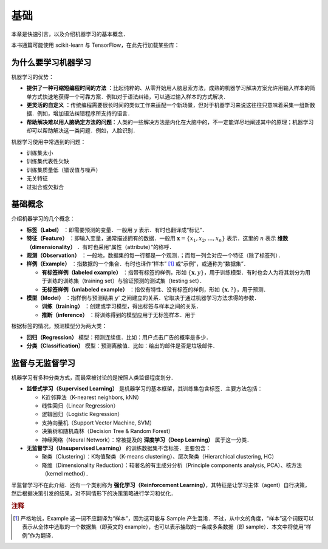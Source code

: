 基础
===============

本章是快速引言，以及介绍机器学习的基本概念．

本书通篇可能使用 scikit-learn 与 TensorFlow，在此先行加载某些库：

.. ipython:: python

   import numpy as np
   import matplotlib.pyplot as plt


为什么要学习机器学习
---------------------

机器学习的优势：

*  **提供了一种可缩短编程时间的方法** ：比起纯粹的、从零开始用人脑思索方法，成熟的机器学习解决方案允许用输入样本的简单方式快速地获得一个可靠方案．例如对于语法纠错，可以通过输入样本的方式解决．
*  **更灵活的自定义** ：传统编程需要很长时间的类似工作来适配一个新场景，但对于机器学习来说这往往只意味着采集一组新数据．例如，增加语法纠错程序所支持的语言．
* **帮助解决难以用人脑确定方法的问题**：人类的一些解决方法是内化在大脑中的，不一定能详尽地阐述其中的原理；机器学习却可以帮助解决这一类问题．例如，人脸识别．


机器学习使用中常遇到的问题：

* 训练集太小
* 训练集代表性欠缺
* 训练集质量低（错误值与噪声）
* 无关特征
* 过拟合或欠拟合


基础概念
----------------------

介绍机器学习的几个概念：

* **标签（Label）** ：即需要预测的变量．一般用 :math:`y` 表示．有时也翻译成“标记”．
* **特征（Feature）** ：即输入变量，通常描述拥有的数据．一般用 :math:`\boldsymbol{x} = \{x_1, x_2, \ldots, x_n\}` 表示．这里的 :math:`n` 表示 **维数（dimensionality）** ．有时也采用“属性（attribute）”的称呼．
* **观测（Observation）** ：一般地，数据集的每一行都是一个观测．；而每一列会对应一个特征（除了标签列）．
* **样例（Example）** ：指数据的一个集合．有时也译作“样本” [#f1]_ 或“示例”，或通称为“数据集”．

  * **有标签样例（labeled example）** ：指带有标签的样例，形如 :math:`\{\boldsymbol{x}, y\}`，用于训练模型．有时也会人为将其划分为用于训练的训练集（training set）与验证预测的测试集（testing set）．
  * **无标签样例（unlabeled example）** ：指仅有特性、没有标签的样例，形如 :math:`\{\boldsymbol{x}, ?\}`，用于预测．

* **模型（Model）** ：指样例与预测结果 :math:`y'` 之间建立的关系．它取决于通过机器学习方法求得的参数． 

  * **训练（training）** ：创建或学习模型，得出标签与样本之间的关系．
  * **推断（inference）** ：将训练得到的模型应用于无标签样本．用于


根据标签的情况，预测模型分为两大类：

* **回归（Regression）** 模型：预测连续值．比如：用户点击广告的概率是多少．
* **分类（Classification）** 模型：预测离散值．比如：给出的邮件是否是垃圾邮件．


监督与无监督学习
------------------

机器学习有多种分类方式，而最常被讨论的是按照人类监督程度划分．

* **监督式学习（Supervised Learning）** 是机器学习的基本框架，其训练集包含标签．主要方法包括：

  * K近邻算法（K-nearest neighbors, kNN）
  * 线性回归（Linear Regression）
  * 逻辑回归（Logistic Regression）
  * 支持向量机（Support Vector Machine, SVM）
  * 决策树和随机森林（Decision Tree & Random Forest）
  * 神经网络（Neural Network）：常被提及的 **深度学习（Deep Learning）** 属于这一分类．

* **无监督学习（Unsupervised Learning）** 的训练数据集不含标签．主要包含：

  * 聚类（Clustering）：K均值聚类（K-means clustering）、层次聚类（Hierarchical clustering, HC）
  * 降维（Dimensionality Reduction）：较著名的有主成分分析（Principle components analysis, PCA）、核方法（kernel method）．

半监督学习不在此介绍．还有一个类别称为 **强化学习（Reinforcement Learning）**，其特征是让学习主体（agent）自行决策，然后根据决策引发的结果，对不同情形下的决策策略进行学习和优化．

.. rubric:: 注释

.. [#f1] 严格地说，Example 这一词不应翻译为“样本”，因为这可能与 Sample 产生混淆．不过，从中文的角度，“样本”这个词既可以表示从全体中选取的一个数据集（即英文的 example），也可以表示抽取的一条或多条数据（即 sample）．本文中将使用“样例”作为翻译．